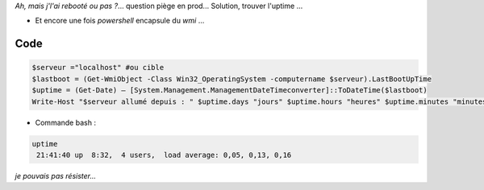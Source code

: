.. title: Calcul d'uptime en powershell
.. slug: calcul-duptime-en-powershell
.. date: 2014/02/04 21:27:30
.. tags: powershell, wmi
.. link: 
.. description: 
.. type: text
.. tribe: powershell


.. class:: alert alert-info

*Ah, mais j'l'ai rebooté ou pas ?*... question piège en prod... Solution, trouver l'uptime ...


* Et encore une fois *powershell* encapsule du *wmi* ...

.. TEASER_END

Code
----

.. code:: powershell

	$serveur ="localhost" #ou cible
	$lastboot = (Get-WmiObject -Class Win32_OperatingSystem -computername $serveur).LastBootUpTime
	$uptime = (Get-Date) – [System.Management.ManagementDateTimeconverter]::ToDateTime($lastboot)
	Write-Host "$serveur allumé depuis : " $uptime.days "jours" $uptime.hours "heures" $uptime.minutes "minutes" $uptime.seconds "secondes" 




* Commande bash :

.. code:: bash

	uptime
	 21:41:40 up  8:32,  4 users,  load average: 0,05, 0,13, 0,16

*je pouvais pas résister...*
